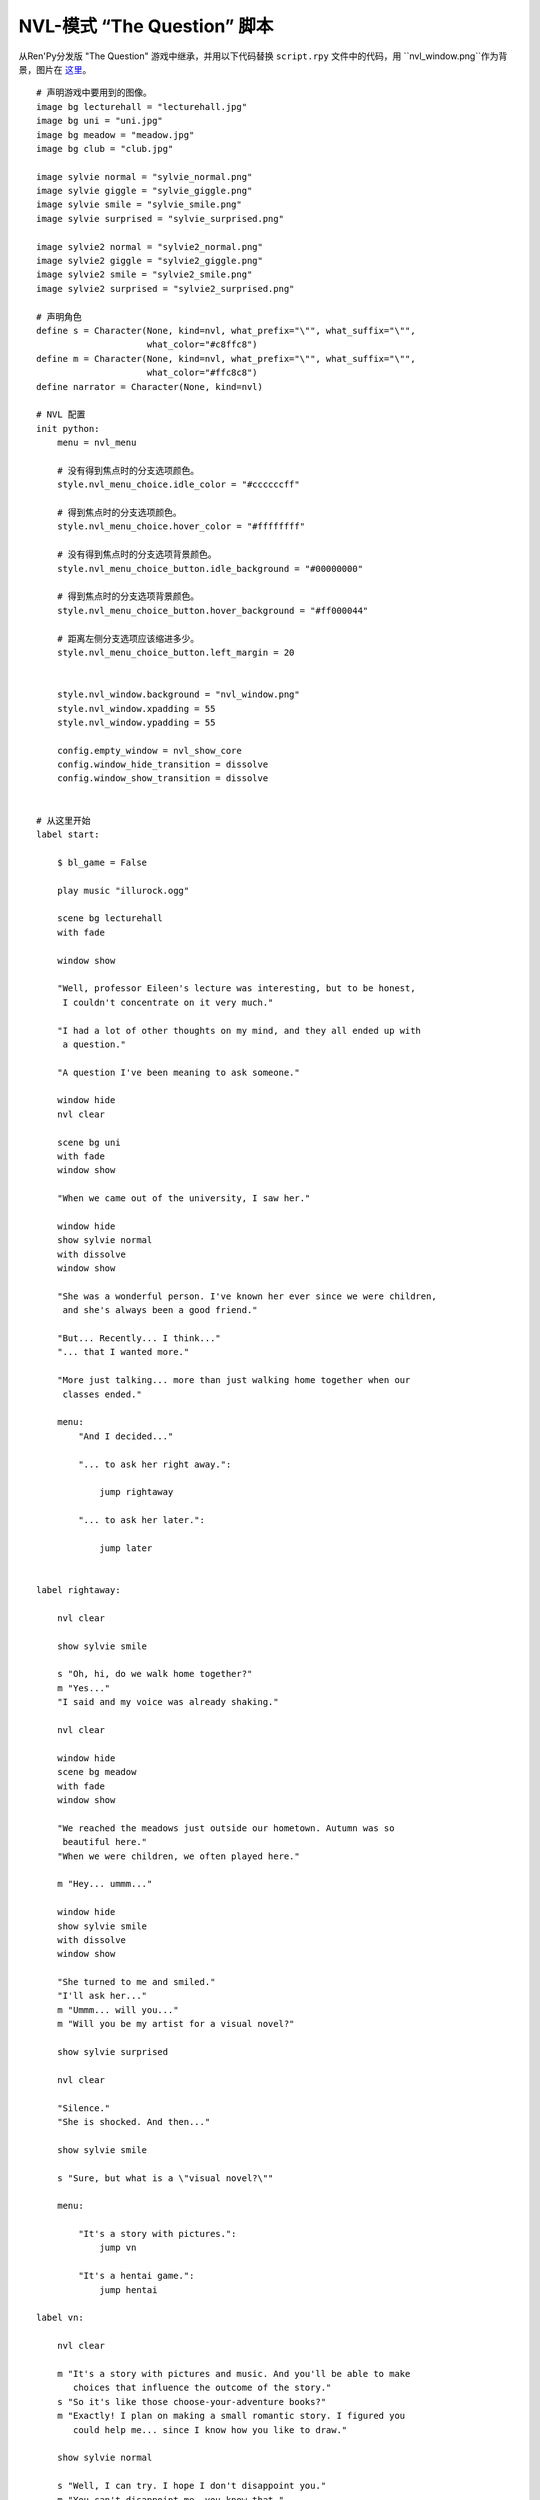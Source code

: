 .. _thequestion_nvl:

NVL-模式 “The Question” 脚本
================================

从Ren'Py分发版 "The Question" 游戏中继承，并用以下代码替换 ``script.rpy`` 文件中的代码，用 ``nvl_window.png``作为背景，图片在
`这里 <http://www.renpy.org/w/images/8/8f/nvl_window.png>`_。

::

    # 声明游戏中要用到的图像。
    image bg lecturehall = "lecturehall.jpg"
    image bg uni = "uni.jpg"
    image bg meadow = "meadow.jpg"
    image bg club = "club.jpg"

    image sylvie normal = "sylvie_normal.png"
    image sylvie giggle = "sylvie_giggle.png"
    image sylvie smile = "sylvie_smile.png"
    image sylvie surprised = "sylvie_surprised.png"

    image sylvie2 normal = "sylvie2_normal.png"
    image sylvie2 giggle = "sylvie2_giggle.png"
    image sylvie2 smile = "sylvie2_smile.png"
    image sylvie2 surprised = "sylvie2_surprised.png"

    # 声明角色
    define s = Character(None, kind=nvl, what_prefix="\"", what_suffix="\"",
                         what_color="#c8ffc8")
    define m = Character(None, kind=nvl, what_prefix="\"", what_suffix="\"",
                         what_color="#ffc8c8")
    define narrator = Character(None, kind=nvl)

    # NVL 配置
    init python:
        menu = nvl_menu

        # 没有得到焦点时的分支选项颜色。
        style.nvl_menu_choice.idle_color = "#ccccccff"

        # 得到焦点时的分支选项颜色。
        style.nvl_menu_choice.hover_color = "#ffffffff"

        # 没有得到焦点时的分支选项背景颜色。
        style.nvl_menu_choice_button.idle_background = "#00000000"

        # 得到焦点时的分支选项背景颜色。
        style.nvl_menu_choice_button.hover_background = "#ff000044"

        # 距离左侧分支选项应该缩进多少。
        style.nvl_menu_choice_button.left_margin = 20


        style.nvl_window.background = "nvl_window.png"
        style.nvl_window.xpadding = 55
        style.nvl_window.ypadding = 55

        config.empty_window = nvl_show_core
        config.window_hide_transition = dissolve
        config.window_show_transition = dissolve


    # 从这里开始
    label start:

        $ bl_game = False

        play music "illurock.ogg"

        scene bg lecturehall
        with fade

        window show

        "Well, professor Eileen's lecture was interesting, but to be honest,
         I couldn't concentrate on it very much."

        "I had a lot of other thoughts on my mind, and they all ended up with
         a question."

        "A question I've been meaning to ask someone."

        window hide
        nvl clear

        scene bg uni
        with fade
        window show

        "When we came out of the university, I saw her."

        window hide
        show sylvie normal
        with dissolve
        window show

        "She was a wonderful person. I've known her ever since we were children,
         and she's always been a good friend."

        "But... Recently... I think..."
        "... that I wanted more."

        "More just talking... more than just walking home together when our
         classes ended."

        menu:
            "And I decided..."

            "... to ask her right away.":

                jump rightaway

            "... to ask her later.":

                jump later


    label rightaway:

        nvl clear

        show sylvie smile

        s "Oh, hi, do we walk home together?"
        m "Yes..."
        "I said and my voice was already shaking."

        nvl clear

        window hide
        scene bg meadow
        with fade
        window show

        "We reached the meadows just outside our hometown. Autumn was so
         beautiful here."
        "When we were children, we often played here."

        m "Hey... ummm..."

        window hide
        show sylvie smile
        with dissolve
        window show

        "She turned to me and smiled."
        "I'll ask her..."
        m "Ummm... will you..."
        m "Will you be my artist for a visual novel?"

        show sylvie surprised

        nvl clear

        "Silence."
        "She is shocked. And then..."

        show sylvie smile

        s "Sure, but what is a \"visual novel?\""

        menu:

            "It's a story with pictures.":
                jump vn

            "It's a hentai game.":
                jump hentai

    label vn:

        nvl clear

        m "It's a story with pictures and music. And you'll be able to make
           choices that influence the outcome of the story."
        s "So it's like those choose-your-adventure books?"
        m "Exactly! I plan on making a small romantic story. I figured you
           could help me... since I know how you like to draw."

        show sylvie normal

        s "Well, I can try. I hope I don't disappoint you."
        m "You can't disappoint me, you know that."

        jump marry

    label hentai:

        nvl clear

        $ bl_game = True

        m "Why it's a game with lots of sex."
        s "You mean, like a boy's love game? I've always wanted to make one of
           those. I'll get right on it!"

        hide sylvie
        with dissolve

        "..."

        m "That wasn't what I meant!"

        jump marry

    label marry:

        window hide
        nvl clear

        scene black
        with dissolve

        "--- years later ---"

        nvl clear

        scene bg club
        with dissolve
        window show

        "And so, we became a visual novel creating team. We made games and had
         a lot of fun making them."

        if bl_game:
            "Well, apart from that Boy's Love game she insisted on making."

        window hide
        nvl clear

        show sylvie2 normal
        with dissolve
        window show

        "And one day, she asked me..."

        s "Hey..."
        m "Yes?"

        show sylvie2 giggle

        s "Marry me!"
        m "What???"

        show sylvie2 surprised

        s "Well, don't you love me?"
        m "I do, actually."

        nvl clear
        show sylvie2 smile

        s "See? We've been making romantic visual novels, spending time
           together, helping each other... and when you give love to others,
           love will come to you."
        m "Hmmm, that's a nice thought."

        show sylvie2 giggle

        s "I just made that up."
        m "But it's good."

        nvl clear
        show sylvie2 normal

        s "I know. So, will you marry me?"
        m "Ummm, of course I will. I've actually been meaning to ask you, but
           since you brought it up..."
        s "I know, but you are so indecisive, that I thought I'd take the
           initiative. "
        m "I guess... It's all about asking the right question... at the
           right time."

        show sylvie2 giggle

        s "It is. But now, stop being theoretical, and give me a kiss!"

        nvl clear
        window hide
        scene black
        with dissolve

        "And we got married shortly after that. In fact, we made many more
         visual novels. And together, we lived happily ever after."

        ".:. Good Ending."

        return

    label later:

        nvl clear
        window hide

        scene black
        with dissolve

        "And so I decided to ask her later."
        "But I was indecisive."
        "I couldn't ask her that day, and I couldn't ask her later. I guess
         I will never know now."

        ".:. Bad Ending."

        return
